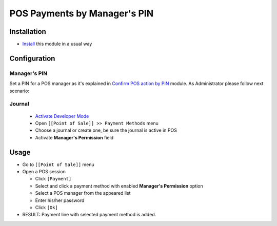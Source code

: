 ===============================
 POS Payments by Manager's PIN
===============================

Installation
============
* `Install <https://awkhad-development.readthedocs.io/en/latest/awkhad/usage/install-module.html>`__ this module in a usual way


Configuration
=============

Manager's PIN
-------------

Set a PIN for a POS manager as it's explained in `Confirm POS action by PIN <https://apps.awkhad.com/apps/modules/11.0/pos_pin/>`_  module.
As Administrator please follow next scenario:

Journal
-------

  * `Activate Developer Mode <https://awkhad-development.readthedocs.io/en/latest/awkhad/usage/debug-mode.html>`__
  * Open ``[[Point of Sale]] >> Payment Methods`` menu
  * Choose a journal or create one, be sure the journal is active in POS
  * Activate **Manager's Permission** field

Usage
=====

* Go to ``[[Point of Sale]]`` menu
* Open a POS session

  * Click ``[Payment]``
  * Select and click a payment method with enabled **Manager's Permission** option
  * Select a POS manager from the appeared list
  * Enter his/her password
  * Click ``[Ok]``

* RESULT: Payment line with selected payment method is added.
